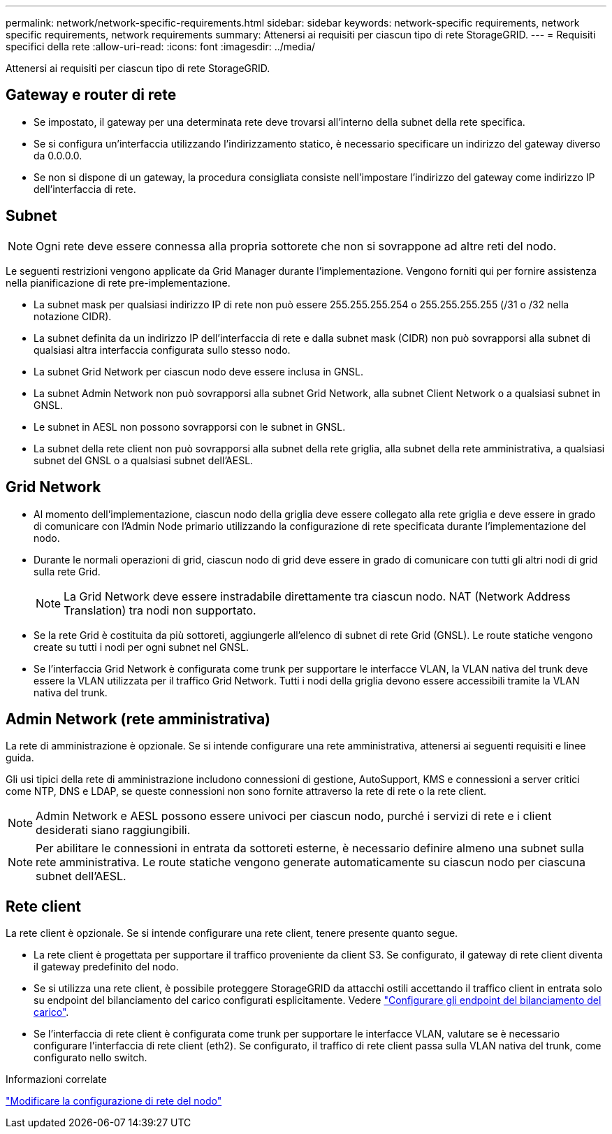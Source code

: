 ---
permalink: network/network-specific-requirements.html 
sidebar: sidebar 
keywords: network-specific requirements, network specific requirements, network requirements 
summary: Attenersi ai requisiti per ciascun tipo di rete StorageGRID. 
---
= Requisiti specifici della rete
:allow-uri-read: 
:icons: font
:imagesdir: ../media/


[role="lead"]
Attenersi ai requisiti per ciascun tipo di rete StorageGRID.



== Gateway e router di rete

* Se impostato, il gateway per una determinata rete deve trovarsi all'interno della subnet della rete specifica.
* Se si configura un'interfaccia utilizzando l'indirizzamento statico, è necessario specificare un indirizzo del gateway diverso da 0.0.0.0.
* Se non si dispone di un gateway, la procedura consigliata consiste nell'impostare l'indirizzo del gateway come indirizzo IP dell'interfaccia di rete.




== Subnet


NOTE: Ogni rete deve essere connessa alla propria sottorete che non si sovrappone ad altre reti del nodo.

Le seguenti restrizioni vengono applicate da Grid Manager durante l'implementazione. Vengono forniti qui per fornire assistenza nella pianificazione di rete pre-implementazione.

* La subnet mask per qualsiasi indirizzo IP di rete non può essere 255.255.255.254 o 255.255.255.255 (/31 o /32 nella notazione CIDR).
* La subnet definita da un indirizzo IP dell'interfaccia di rete e dalla subnet mask (CIDR) non può sovrapporsi alla subnet di qualsiasi altra interfaccia configurata sullo stesso nodo.
* La subnet Grid Network per ciascun nodo deve essere inclusa in GNSL.
* La subnet Admin Network non può sovrapporsi alla subnet Grid Network, alla subnet Client Network o a qualsiasi subnet in GNSL.
* Le subnet in AESL non possono sovrapporsi con le subnet in GNSL.
* La subnet della rete client non può sovrapporsi alla subnet della rete griglia, alla subnet della rete amministrativa, a qualsiasi subnet del GNSL o a qualsiasi subnet dell'AESL.




== Grid Network

* Al momento dell'implementazione, ciascun nodo della griglia deve essere collegato alla rete griglia e deve essere in grado di comunicare con l'Admin Node primario utilizzando la configurazione di rete specificata durante l'implementazione del nodo.
* Durante le normali operazioni di grid, ciascun nodo di grid deve essere in grado di comunicare con tutti gli altri nodi di grid sulla rete Grid.
+

NOTE: La Grid Network deve essere instradabile direttamente tra ciascun nodo. NAT (Network Address Translation) tra nodi non supportato.

* Se la rete Grid è costituita da più sottoreti, aggiungerle all'elenco di subnet di rete Grid (GNSL). Le route statiche vengono create su tutti i nodi per ogni subnet nel GNSL.
* Se l'interfaccia Grid Network è configurata come trunk per supportare le interfacce VLAN, la VLAN nativa del trunk deve essere la VLAN utilizzata per il traffico Grid Network. Tutti i nodi della griglia devono essere accessibili tramite la VLAN nativa del trunk.




== Admin Network (rete amministrativa)

La rete di amministrazione è opzionale. Se si intende configurare una rete amministrativa, attenersi ai seguenti requisiti e linee guida.

Gli usi tipici della rete di amministrazione includono connessioni di gestione, AutoSupport, KMS e connessioni a server critici come NTP, DNS e LDAP, se queste connessioni non sono fornite attraverso la rete di rete o la rete client.


NOTE: Admin Network e AESL possono essere univoci per ciascun nodo, purché i servizi di rete e i client desiderati siano raggiungibili.


NOTE: Per abilitare le connessioni in entrata da sottoreti esterne, è necessario definire almeno una subnet sulla rete amministrativa. Le route statiche vengono generate automaticamente su ciascun nodo per ciascuna subnet dell'AESL.



== Rete client

La rete client è opzionale. Se si intende configurare una rete client, tenere presente quanto segue.

* La rete client è progettata per supportare il traffico proveniente da client S3. Se configurato, il gateway di rete client diventa il gateway predefinito del nodo.
* Se si utilizza una rete client, è possibile proteggere StorageGRID da attacchi ostili accettando il traffico client in entrata solo su endpoint del bilanciamento del carico configurati esplicitamente. Vedere link:../admin/configuring-load-balancer-endpoints.html["Configurare gli endpoint del bilanciamento del carico"].
* Se l'interfaccia di rete client è configurata come trunk per supportare le interfacce VLAN, valutare se è necessario configurare l'interfaccia di rete client (eth2). Se configurato, il traffico di rete client passa sulla VLAN nativa del trunk, come configurato nello switch.


.Informazioni correlate
link:../maintain/changing-nodes-network-configuration.html["Modificare la configurazione di rete del nodo"]
